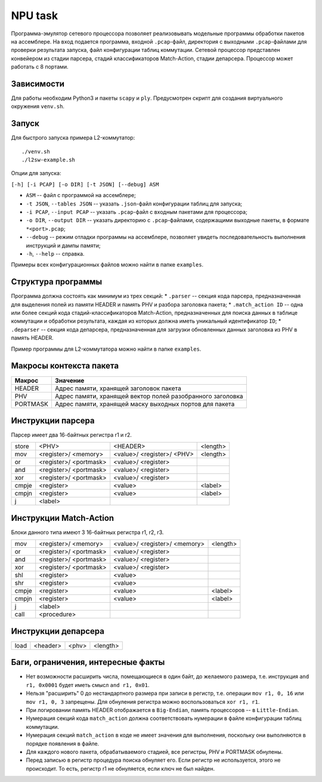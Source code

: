 NPU task
========
Программа-эмулятор сетевого процессора позволяет реализовывать модельные программы обработки пакетов на ассемблере. 
На вход подается программа, входной ``.pcap``-файл, директория с выходными ``.pcap``-файлами для проверки результата запуска, файл конфигурации таблиц коммутации. Сетевой процессор представлен конвейером из стадии парсера, стадий классификаторов Match-Action, стадии депарсера. Процессор может работать с 8 портами.

Зависимости
-----------
Для работы необходим Python3 и пакеты ``scapy`` и ``ply``. Предусмотрен скрипт для создания виртуального окружения ``venv.sh``. 

Запуск
------
Для быстрого запуска примера L2-коммутатор:

::

  ./venv.sh
  ./l2sw-example.sh


Опции для запуска:

``[-h] [-i PCAP] [-o DIR] [-t JSON] [--debug] ASM``

* ``ASM`` -- файл с программой на ассемблере;

* ``-t JSON``, ``--tables JSON`` -- указать ``.json``-файл конфигурации таблиц для запуска;

* ``-i PCAP``, ``--input PCAP`` -- указать ``.pcap``-файл с входным пакетами для процессора;

* ``-o DIR``, ``--output DIR`` -- указать директорию с ``.pcap``-файлами, содержащими выходные пакеты, в формате ``*<port>.pcap``;

* ``--debug`` -- режим отладки программы на ассемблере, позволяет увидеть последовательность выполнения инструкций и дампы памяти;

* ``-h``, ``--help`` -- справка.

Примеры всех конфигурационных файлов можно найти в папке ``examples``.

Структура программы
-------------------
Программа должна состоять как минимум из трех секций:
* ``.parser`` -- секция кода парсера, предназначенная для выделения полей из памяти HEADER и память PHV и разбора заголовка пакета;
* ``.match_action ID`` -- одна или более секций кода стадий-классификаторов Match-Action, предназначенных для поиска данных в таблице коммутации и обработки результата, каждая из которых должна иметь уникальный идентификатор ``ID``;
* ``.deparser`` -- секция кода депарсера, предназначенная для загрузки обновленных данных заголовка из PHV в память HEADER.

Пример программы для L2-коммутатора можно найти в папке ``examples``.

Макросы контекста пакета
------------------------
======== =========
Макрос   Значение
======== =========
HEADER   Адрес памяти, хранящей заголовок пакета
-------- ---------
PHV      Адрес памяти, хранящей вектор полей разобранного заголовка
-------- ---------
PORTMASK Адрес памяти, хранящей маску выходных портов для пакета
======== =========


Инструкции парсера
------------------
Парсер имеет два 16-байтных регистра r1 и r2.

+--------+------------+------------+----------+
|store   | <PHV>      | <HEADER>   | <length> |
+--------+------------+------------+----------+
|mov     | <register>/|<value>/    |<length>  |
|        | <memory>   |<register>/ |          |
|        |            |<PHV>       |          |
+--------+------------+------------+----------+
|or      | <register>/|<value>/    |          |
|        | <portmask> |<register>  |          |
+--------+------------+------------+----------+
|and     | <register>/|<value>/    |          |
|        | <portmask> |<register>  |          |
+--------+------------+------------+----------+
|xor     | <register>/|<value>/    |          |
|        | <portmask> |<register>  |          |
+--------+------------+------------+----------+
|cmpje   | <register> | <value>    | <label>  |
+--------+------------+------------+----------+
|cmpjn   | <register> | <value>    | <label>  |
+--------+------------+------------+----------+
| j      | <label>    |            |          |
+--------+------------+------------+----------+

Инструкции Match-Action
-----------------------
Блоки данного типа имеют 3 16-байтных регистра r1, r2, r3.

+--------+------------+------------+----------+
|mov     | <register>/|<value>/    |<length>  |
|        | <memory>   |<register>/ |          |
|        |            |<memory>    |          |
+--------+------------+------------+----------+
|or      | <register>/|<value>/    |          |
|        | <portmask> |<register>  |          |
+--------+------------+------------+----------+
|and     | <register>/|<value>/    |          |
|        | <portmask> |<register>  |          |
+--------+------------+------------+----------+
|xor     | <register>/|<value>/    |          |
|        | <portmask> |<register>  |          |
+--------+------------+------------+----------+
|shl     | <register> |<value>     |          |
+--------+------------+------------+----------+
|shr     | <register> |<value>     |          |
+--------+------------+------------+----------+
|cmpje   | <register> | <value>    | <label>  |
+--------+------------+------------+----------+
|cmpjn   | <register> | <value>    | <label>  |
+--------+------------+------------+----------+
| j      | <label>    |            |          |
+--------+------------+------------+----------+
| call   | <procedure>|            |          |
+--------+------------+------------+----------+

Инструкции депарсера
--------------------
+--------+------------+---------+----------+
|load    | <header>   | <phv>   | <length> |
+--------+------------+---------+----------+

Баги, ограничения, интересные факты
-----------------------------------
* Нет возможности расширить числа, помещающиеся в один байт, до желаемого размера, т.е. инструкция ``and r1, 0x0001`` будет иметь смысл  ``and r1, 0x01``.
* Нельзя "расширить" 0 до нестандартного размера при записи в регистр, т.е. операции ``mov r1, 0, 16`` или ``mov r1, 0, 3`` запрещены. Для обнуления регистра можно воспользоваться ``xor r1, r1``.
* При логировании память HEADER отображается в ``Big-Endian``, память процессоров -- в ``Little-Endian``.
* Нумерация секций кода ``match_action`` должна соответствовать нумерации в файле конфигурации таблиц коммутации.
* Нумерация секций ``match_action`` в коде не имеет значения для выполнения, поскольку они выполняются в порядке появления в файле.
* Для каждого нового пакета, обрабатываемого стадией, все регистры, PHV и PORTMASK обнулены.
* Перед записью в регистр процедура поиска обнуляет его. Если регистр не используется, этого не происходит. То есть, регистр r1 не обнуляется, если ключ не был найден.
